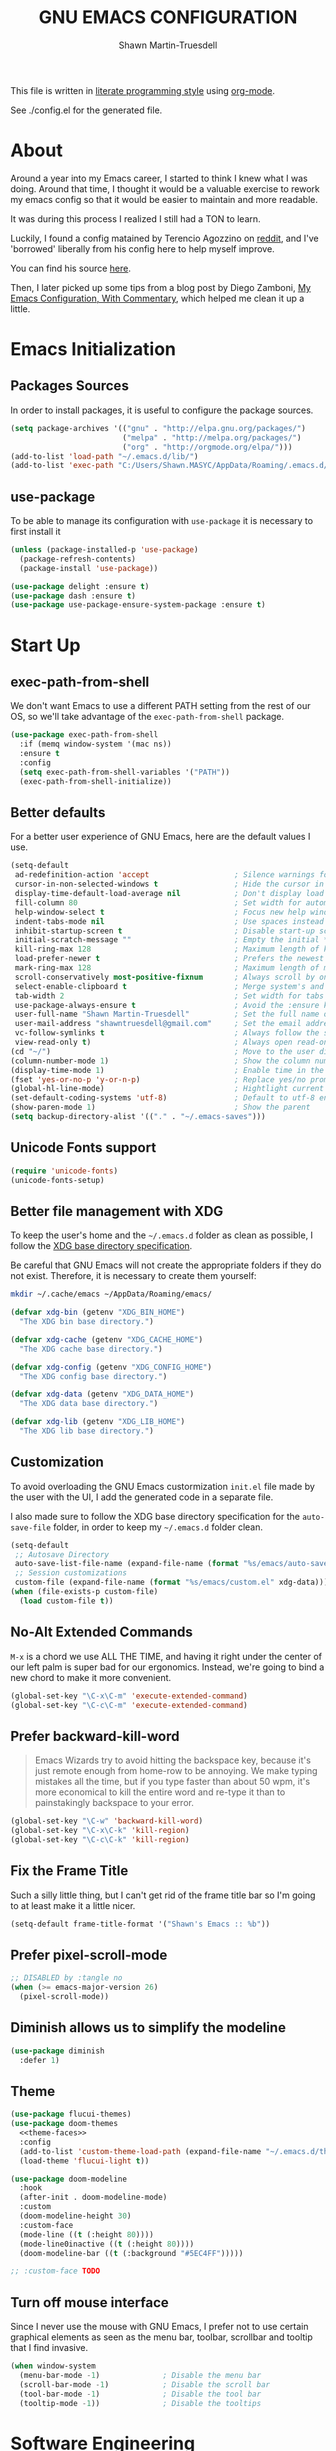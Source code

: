 #+begin_src emacs-lisp :tangle yes :exports none
  ;; DO NOT EDIT THIS FILE DIRECTLY
  ;; This is a file generated from a literate programing source file.
  ;; You should make any changes there and regenerate it from Emacs org-mode using C-c C-v t
#+end_src
#+title: GNU EMACS CONFIGURATION
#+author: Shawn Martin-Truesdell
#+email: shawn@martin-truesdell.com


This file is written in [[http://www.howardism.org/Technical/Emacs/literate-programming-tutorial.html][literate programming style]] using [[https://orgmode.org/][org-mode]].

See ./config.el for the generated file.

* About

Around a year into my Emacs career, I started to think I knew what I was doing. Around that time, I thought it would be a valuable exercise to rework my emacs config so that it would be easier to maintain and more readable.

It was during this process I realized I still had a TON to learn.

Luckily, I found a config matained by Terencio Agozzino on [[http://www.reddit.com/r/emacs][reddit]], and I've 'borrowed' liberally from his config here to help myself improve.

You can find his source [[https://github.com/rememberYou/.emacs.d][here]].

Then, I later picked up some tips from a blog post by Diego Zamboni, [[http://zzamboni.org/post/my-emacs-configuration-with-commentary/][My Emacs Configuration, With Commentary]], which helped me clean it up a little.

* Emacs Initialization

** Packages Sources

In order to install packages, it is useful to configure the package sources.

#+BEGIN_SRC emacs-lisp :tangle yes
  (setq package-archives '(("gnu" . "http://elpa.gnu.org/packages/")
                           ("melpa" . "http://melpa.org/packages/")
                           ("org" . "http://orgmode.org/elpa/")))
  (add-to-list 'load-path "~/.emacs.d/lib/")
  (add-to-list 'exec-path "C:/Users/Shawn.MASYC/AppData/Roaming/.emacs.d/bin/sqlite3")
#+END_SRC

** use-package

To be able to manage its configuration with =use-package= it is necessary to
first install it

#+BEGIN_SRC emacs-lisp :tangle yes
  (unless (package-installed-p 'use-package)
    (package-refresh-contents)
    (package-install 'use-package))

  (use-package delight :ensure t)
  (use-package dash :ensure t)
  (use-package use-package-ensure-system-package :ensure t)
#+END_SRC

* Start Up
** exec-path-from-shell

We don't want Emacs to use a different PATH setting from the rest of our
OS, so we'll take advantage of the =exec-path-from-shell= package.

#+BEGIN_SRC emacs-lisp :tangle yes
  (use-package exec-path-from-shell
    :if (memq window-system '(mac ns))
    :ensure t
    :config
    (setq exec-path-from-shell-variables '("PATH"))
    (exec-path-from-shell-initialize))
#+END_SRC

** Better defaults

For a better user experience of GNU Emacs, here are the default values I use.

#+BEGIN_SRC emacs-lisp :tangle yes
  (setq-default
   ad-redefinition-action 'accept                   ; Silence warnings for redefinition
   cursor-in-non-selected-windows t                 ; Hide the cursor in inactive windows
   display-time-default-load-average nil            ; Don't display load average
   fill-column 80                                   ; Set width for automatic line breaks
   help-window-select t                             ; Focus new help windows when opened
   indent-tabs-mode nil                             ; Use spaces instead of tabs
   inhibit-startup-screen t                         ; Disable start-up screen
   initial-scratch-message ""                       ; Empty the initial *scratch* buffer
   kill-ring-max 128                                ; Maximum length of kill ring
   load-prefer-newer t                              ; Prefers the newest version of a file
   mark-ring-max 128                                ; Maximum length of mark ring
   scroll-conservatively most-positive-fixnum       ; Always scroll by one line
   select-enable-clipboard t                        ; Merge system's and Emacs' clipboard
   tab-width 2                                      ; Set width for tabs
   use-package-always-ensure t                      ; Avoid the :ensure keyword for each package
   user-full-name "Shawn Martin-Truesdell"          ; Set the full name of the current user
   user-mail-address "shawntruesdell@gmail.com"     ; Set the email address of the current user
   vc-follow-symlinks t                             ; Always follow the symlinks
   view-read-only t)                                ; Always open read-only buffers in view-mode
  (cd "~/")                                         ; Move to the user directory
  (column-number-mode 1)                            ; Show the column number
  (display-time-mode 1)                             ; Enable time in the mode-line
  (fset 'yes-or-no-p 'y-or-n-p)                     ; Replace yes/no prompts with y/n
  (global-hl-line-mode)                             ; Hightlight current line
  (set-default-coding-systems 'utf-8)               ; Default to utf-8 encoding
  (show-paren-mode 1)                               ; Show the parent
  (setq backup-directory-alist '(("." . "~/.emacs-saves")))
#+END_SRC

** Unicode Fonts support

#+BEGIN_SRC emacs-lisp :tangle yes
  (require 'unicode-fonts)
  (unicode-fonts-setup)
#+END_SRC

** Better file management with XDG

To keep the user's home and the =~/.emacs.d= folder as clean as possible, I
follow the [[https://specifications.freedesktop.org/basedir-spec/basedir-spec-latest.html][XDG base directory specification]].

Be careful that GNU Emacs will not create the appropriate folders if they do not
exist. Therefore, it is necessary to create them yourself:

#+BEGIN_SRC bash
  mkdir ~/.cache/emacs ~/AppData/Roaming/emacs/
#+END_SRC

#+BEGIN_SRC emacs-lisp :tangle yes
  (defvar xdg-bin (getenv "XDG_BIN_HOME")
    "The XDG bin base directory.")

  (defvar xdg-cache (getenv "XDG_CACHE_HOME")
    "The XDG cache base directory.")

  (defvar xdg-config (getenv "XDG_CONFIG_HOME")
    "The XDG config base directory.")

  (defvar xdg-data (getenv "XDG_DATA_HOME")
    "The XDG data base directory.")

  (defvar xdg-lib (getenv "XDG_LIB_HOME")
    "The XDG lib base directory.")
#+END_SRC

** Customization

To avoid overloading the GNU Emacs custormization =init.el= file made by the
user with the UI, I add the generated code in a separate file.

I also made sure to follow the XDG base directory specification for the
=auto-save-file= folder, in order to keep my =~/.emacs.d= folder clean.

#+BEGIN_SRC emacs-lisp :tangle yes
  (setq-default
   ;; Autosave Directory
   auto-save-list-file-name (expand-file-name (format "%s/emacs/auto-save-list" xdg-data))
   ;; Session customizations
   custom-file (expand-file-name (format "%s/emacs/custom.el" xdg-data)))
  (when (file-exists-p custom-file)
    (load custom-file t))
#+END_SRC

** No-Alt Extended Commands

=M-x= is a chord we use ALL THE TIME, and having it right under the center of our left palm is super bad for our ergonomics. Instead, we're going to bind a new chord to make it more convenient.

#+BEGIN_SRC emacs-lisp :tangle yes
  (global-set-key "\C-x\C-m" 'execute-extended-command)
  (global-set-key "\C-c\C-m" 'execute-extended-command)
#+END_SRC

** Prefer backward-kill-word

#+begin_quote
Emacs Wizards try to avoid hitting the backspace key, because it's just remote enough from home-row to be annoying. We make typing mistakes all the time, but if you type faster than about 50 wpm, it's more economical to kill the entire word and re-type it than to painstakingly backspace to your error.
#+end_quote

#+BEGIN_SRC emacs-lisp :tangle yes
  (global-set-key "\C-w" 'backward-kill-word)
  (global-set-key "\C-x\C-k" 'kill-region)
  (global-set-key "\C-c\C-k" 'kill-region)
#+END_SRC

** Fix the Frame Title

Such a silly little thing, but I can't get rid of the frame title bar so I'm going to at least make it a little nicer.

#+BEGIN_SRC emacs-lisp :tangle yes
  (setq-default frame-title-format '("Shawn's Emacs :: %b"))
#+END_SRC

** Prefer pixel-scroll-mode
#+BEGIN_SRC emacs-lisp :tangle no
  ;; DISABLED by :tangle no
  (when (>= emacs-major-version 26)
    (pixel-scroll-mode))
#+END_SRC

** Diminish allows us to simplify the modeline
#+BEGIN_SRC emacs-lisp :tangle yes
  (use-package diminish
    :defer 1)
#+END_SRC

** Theme

#+BEGIN_SRC emacs-lisp :tangle yes :noweb no-export
  (use-package flucui-themes)
  (use-package doom-themes
    <<theme-faces>>
    :config
    (add-to-list 'custom-theme-load-path (expand-file-name "~/.emacs.d/themes/"))
    (load-theme 'flucui-light t))

  (use-package doom-modeline
    :hook
    (after-init . doom-modeline-mode)
    :custom
    (doom-modeline-height 30)
    :custom-face
    (mode-line ((t (:height 80))))
    (mode-line0inactive ((t (:height 80))))
    (doom-modeline-bar ((t (:background "#5EC4FF")))))
#+END_SRC

#+BEGIN_SRC emacs-lisp :tangle no :noweb-ref theme-faces
  ;; :custom-face TODO
#+END_SRC


** Turn off mouse interface

Since I never use the mouse with GNU Emacs, I prefer not to use certain
graphical elements as seen as the menu bar, toolbar, scrollbar and tooltip that
I find invasive.

#+BEGIN_SRC emacs-lisp :tangle yes
  (when window-system
    (menu-bar-mode -1)              ; Disable the menu bar
    (scroll-bar-mode -1)            ; Disable the scroll bar
    (tool-bar-mode -1)              ; Disable the tool bar
    (tooltip-mode -1))              ; Disable the tooltips
#+END_SRC

* Software Engineering

I'm a Software Engineer by trade, and Emacs offers me everything I want in an IDE without all of the cruft or mouse based actions.

** On the topic of LSP

People keep recommending the Language Server Protocol. This is how IDEs like Visual Studio Code can provide a ton of interesting functionality around code intelligence, such as autocomplete suggestions, refactoring tools, and documentation tooltips.

I... basically never use those things anymore. I'm sure they're super useful when you're still learning but my brain is well enough trained now that I find they get in the way more than they're helpful.

Instead, I'm using TabNine, which learns from my work and helps provide intelligent autocomplete so that I at least get the ergonomic aids that an LSP might otherwise offer.

** TabNine

Tabnine uses machine learning to do smarter autocomplete.

#+BEGIN_SRC emacs-lisp :tangle yes
  (use-package company-tabnine
    :ensure t
    :config
    ;; Trigger completion not-quite-immediately.
    (setq company-idle-delay 0.5)

    ;; Number the candidates (use M-1, M-2 etc to select completions).
    (setq company-show-numbers t)

    ;; Use the tab-and-go frontend.
    ;; Allows TAB to select and complete at the same time.
    (company-tng-configure-default)
    (add-to-list 'company-backends 'company-tabnine)
    (setq company-frontends
          '(company-tng-frontend
            company-pseudo-tooltip-frontend
            company-echo-metadata-frontend)))
#+END_SRC
** Common Tools
*** CSV

In my line of work, I do a surprising amount of CSV data transformation, so the csv-mode gives me a ton of value.

#+BEGIN_SRC emacs-lisp :tangle yes
  (use-package csv-mode)
#+END_SRC

*** Docker

I like to use Docker when I need to install various databases or other services that only work on a particular operating system while keeping my operating system clean.

#+BEGIN_SRC emacs-lisp :tangle yes
  (use-package dockerfile-mode
    :delight "δ "
    :mode "Dockerfile\\'")
#+END_SRC

*** Emacs Lisp

#+BEGIN_SRC emacs-lisp :tangle yes
  (use-package elisp-mode :ensure nil :delight "ξ ")
#+END_SRC

**** Eldoc

Provides minibuffer hints when working with Emacs Lisp.

#+BEGIN_SRC emacs-lisp :tangle yes
  (use-package eldoc
    :delight
    :hook (emacs-lisp-mode . eldoc-mode))
#+END_SRC
*** JSON

#+BEGIN_SRC emacs-lisp :tangle yes
  (use-package json-mode
    :delight "J "
    :mode "\\.json\\'"
    :hook (before-save . my/json-mode-before-save-hook)
    :preface
    (defun my/json-mode-before-save-hook ()
      (when (eq major-mode 'json-mode)
        (json-pretty-print-buffer))))
#+END_SRC

*** Markdown

Before you can use this package, make sure you install =pandoc= on your
operating system.

#+BEGIN_SRC emacs-lisp :tangle yes
  (use-package markdown-mode
;    :ensure-system-package (pandoc . "trizen -S pandoc")
    :delight "μ "
    :mode ("\\.markdown\\'" "\\.md\\'")
    :custom (markdown-command "pandoc"))

  (use-package markdown-preview-mode
    :after markdown-mode
    :custom
    (markdown-preview-javascript
     (list (concat "https://github.com/highlightjs/highlight.js/"
                   "9.15.6/highlight.min.js")
           "<script>
              $(document).on('mdContentChange', function() {
                $('pre code').each(function(i, block)  {
                  hljs.highlightBlock(block);
                });
              });
            </script>"))
    (markdown-preview-stylesheets
     (list (concat "https://cdnjs.cloudflare.com/ajax/libs/github-markdown-css/"
                   "3.0.1/github-markdown.min.css")
           (concat "https://github.com/highlightjs/highlight.js/"
                   "9.15.6/styles/github.min.css")

           "<style>
              .markdown-body {
                box-sizing: border-box;
                min-width: 200px;
                max-width: 980px;
                margin: 0 auto;
                padding: 45px;
              }

              @media (max-width: 767px) { .markdown-body { padding: 15px; } }
            </style>")))
#+END_SRC

*** Line Endings

I work a lot on Windows. It's not my favorite OS, but it's what my employer uses and so I'm somewhat locked in.

However, I hate carraige return line feeds. Especially in my source code repositories.

See [[https://www.emacswiki.org/emacs/EndOfLineTips][this EmacsWIKI page]] for details on forcing unix line endings.

#+BEGIN_SRC emacs-lisp :tangle yes
  (defun no-junk-please-were-unixish ()
  (let ((coding-str (symbol-name buffer-file-coding-system)))
    (when (string-match "-\\(?:dos\\|mac\\)$" coding-str)
      (set-buffer-file-coding-system 'unix))))

  (add-hook 'find-file-hooks 'no-junk-please-were-unixish)
#+END_SRC

** Web Development
*** CSS – LESS – SCSS

#+BEGIN_SRC emacs-lisp :tangle yes
  (use-package css-mode
    :custom (css-indent-offset 2))

  (use-package less-css-mode
    :mode "\\.less\\'")

  (use-package scss-mode
    :mode "\\.scss\\'")
#+END_SRC

*** JavaScript

I like to use [[https://prettier.io/][prettier]] to get my TypeScript code clean. To use it,
don't forget to install it with your package manager.

#+BEGIN_SRC emacs-lisp :tangle yes
  (use-package prettier-js
    :delight
    :hook ((js-mode . prettier-js-mode))
    :custom
    (prettier-js-args '("--print-width" "80"
                        "--single-quote" "true"
                        "--trailing-comma" "es5"
                        "--arrow-parens" "always"
                        )))
#+END_SRC

*** Salesforce

#+BEGIN_SRC emacs-lisp :tangle yes
;; Salesforce Apex bindings
(require 'apex-mode)
(add-to-list 'auto-mode-alist '("\\.cls\\'" . apex-mode))
(add-to-list 'auto-mode-alist '("\\.trigger\\'" . apex-mode))
(add-to-list 'auto-mode-alist '("\\.cmp" . web-mode))
#+END_SRC

** Systems Development
*** Rust

Rust is so great. I've been really enjoying the development experience of working on Rust projects, and having Rust support in Emacs has been really helpful.

#+BEGIN_SRC emacs-lisp :tangle yes
  (use-package rust-mode
    :ensure t
    :defer t
    :mode ("\\.rs\\'")
    :delight "-R-"
    :bind (:map rust-mode-map ("C-c <tab>" . rust-format-buffer)))
  (use-package cargo
    :ensure t
    :defer t
    :after rust-mode
    :bind(
          :map rust-mode-map
          ("C-c c" . cargo-process-check)
          ("C-c b" . cargo-process-build)
          ("C-c r" . cargo-process-run)))
#+END_SRC

* Advanced Configuration
** Alert

Most packages use =alerts= to make notifications with =libnotify=. Don't forget to first install a notification daemon, like =dunst=.

#+BEGIN_QUOTE
Alert is a Growl-workalike for Emacs which uses a common notification interface and multiple, selectable "styles", whose use is fully customizable by the user.

[[https://github.com/jwiegley/alert][John Wiegley]]
#+END_QUOTE

#+BEGIN_SRC emacs-lisp :tangle yes
  (use-package alert
    :defer 1
    :custom (alert-default-style 'libnotify))
#+END_SRC

** Auto-Completion

=company= provides auto-completion at point and to Displays a small pop-in containing the candidates.

#+BEGIN_QUOTE
Company is a text completion framework for Emacs. The name stands for "complete anything". It uses pluggable back-ends and front-ends to retrieve and display completion candidates.

[[http://company-mode.github.io/][Dmitry Gutov]]
#+END_QUOTE

#+BEGIN_SRC emacs-lisp :tangle yes
  (use-package company
    :defer 0.5
    :delight
    :custom
    (company-begin-commands '(self-insert-command))
    (company-idle-delay 0.5)
    (company-minimum-prefix-length 1)
    (company-show-numbers t)
    (company-tooltip-align-annotations 't)
    (global-company-mode t))
#+END_SRC

** Buffers

Buffers can quickly become a mess. For some people, it's not a problem, but I like being able to find my way easily.

=ibuffer= makes it pretty trivial to kepe my buffer list under control.

#+BEGIN_SRC emacs-lisp :tangle yes
  (use-package ibuffer
    :bind ("C-x C-b" . ibuffer))
  (use-package ibuffer-projectile
    :after ibuffer
    :preface
    (defun my/ibuffer-projectile ()
      (ibuffer-projectile-set-filter-groups)
      (unless (eq ibuffer-sorting-mode 'alphabetic)
        (ibuffer-do-sort-by-alphabetic)))
    :hook (ibuffer . my/ibuffer-projectile))
#+END_SRC

** Calculator

In the continuing theme of "I hate having to use another tool (my mouse) for that", =calc= lets me do some pretty sophisticated calculator operations in a buffer window.

#+BEGIN_SRC emacs-lisp :tangle yes
  (use-package calc
    :defer t
    :custom
    (math-additional-units
     '((GiB "1024 * MiB" "Giga Byte")
       (MiB "1024 * KiB" "Mega Byte")
       (KiB "1024 * B" "Kilo Byte")
       (B nil "Byte")
       (Gib "1024 * Mib" "Giga Bit")
       (Mib "1024 * Kib" "Mega Bit")
       (Kib "1024 * b" "Kilo Bit")
       (b "B / 8" "Bit")))
    (math-units-table nil))
#+END_SRC

** Calendar

Remembering all the dates is not obvious, especially since some varies every year.

#+BEGIN_SRC emacs-lisp :tangle yes
  (use-package calendar
    :ensure nil
    :custom (calendar-mark-holidays-flag t))

  (use-package holidays
    :ensure nil
    :custom
    (holiday-bahai-holidays nil)
    (holiday-christian-holidays
     '((holiday-easter-etc -47 "Mardi Gras")
       (holiday-easter-etc 0 "Easter")
       (holiday-fixed 11 1 "All Saints' Day")
       (holiday-fixed 12 24 "Christmas Eve")
       (holiday-fixed 12 25 "Christmas Day")))
    (holiday-general-holidays
     '((holiday-fixed 1 1 "New Year's Day")
       (holiday-fixed 2 14 "Valentine's Day")
       (holiday-fixed 3 8 "International Women's Day")
       (holiday-fixed 3 14 "Saint Patrick's Day")
       (holiday-fixed 4 4 "Independence Day")
       (holiday-fixed 10 31 "Halloween")
       (holiday-float 11 4 -1 "Thanksgiving")
       (holiday-fixed 12 31 "New Year's Eve")))
    (holiday-hebrew-holidays nil)
    (holiday-islamic-holidays nil)
    (holiday-local-holidays
     '((holiday-fixed 5 1 "Labor Day")
       (holiday-float 5 0 2 "Mother's Day")
       (holiday-float 6 0 3 "Father's Day")))
    (holiday-other-holidays
     '((holiday-fixed 4 18 "Wedding Anniversary")
       (holiday-fixed 7 9 "Sebastian's Birthday")
       (holiday-fixed 7 16 "Shawn's Birthday")
       (holiday-fixed 8 19 "Alexandra's Birthday")
       (holiday-fixed 10 9 "Susie's Birthday")
       (holiday-fixed 10 22 "Jason's Birthday")))
    (holiday-oriental-holidays nil))
#+END_SRC

** Dashboard

Always good to have a dashboard.

#+BEGIN_SRC emacs-lisp :tangle yes
  (use-package dashboard
    :ensure t
    :init
    (add-hook 'after-init-hook 'dashboard-refresh-buffer)
    (setq dashboard-startup-banner 'logo)
    (setq dashboard-set-heading-icons t)
    (setq dashboard-items '((recents . 5)
                            (bookmarks . 5)
                            (projects . 3)
                            (agenda . 5)
                            ))
    :config
    (dashboard-setup-startup-hook))
#+END_SRC

** Deadgrep

An improved interface for searching in files, ala grep.

#+BEGIN_SRC emacs-lisp :tangle yes
  (use-package deadgrep
    :bind ("<f5>" . deadgrep))
#+END_SRC

** Dired

For those who didn't know, GNU Emacs is also a file explorer.

#+BEGIN_SRC emacs-lisp :tangle yes
  (use-package dired
    :ensure nil
    :delight "Dired "
    :custom
    (dired-auto-revert-buffer t)
    (dired-dwim-target t)
    (dired-hide-details-hide-symlink-targets nil)
    (dired-listing-switches "-alh")
    (dired-ls-F-marks-symlinks nil)
    (dired-recursive-copies 'always)
    :init
    (add-hook 'dired-mode-hook
              (lambda ()
                (dired-hide-details-mode))))
#+END_SRC

** Ending Up

I'm using an =.org= file to maintain my GNU Emacs configuration. However, at his
launch, it will load the =config.el= source file for a faster loading.

The code below, executes =org-babel-tangle= asynchronously when
=config.org= is saved.

#+BEGIN_SRC emacs-lisp :tangle yes
  (use-package async)

  (defvar *config-file* (expand-file-name "config.org" user-emacs-directory)
    "The configuration file.")

  (defvar *config-last-change* (nth 5 (file-attributes *config-file*))
    "Last modification time of the configuration file.")

  (defvar *show-async-tangle-results* nil
    "Keeps *emacs* async buffers around for later inspection.")

  (defun my/config-updated ()
    "Checks if the configuration file has been updated since the last time."
    (time-less-p *config-last-change*
                 (nth 5 (file-attributes *config-file*))))

  (defun my/config-tangle ()
    "Tangles the org file asynchronously."
    (when (my/config-updated)
      (setq *config-last-change*
            (nth 5 (file-attributes *config-file*)))
      (my/async-babel-tangle *config-file*)))

  (defun my/async-babel-tangle (org-file)
    "Tangles the org file asynchronously."
    (let ((init-tangle-start-time (current-time))
          (file (buffer-file-name))
          (async-quiet-switch "-q"))
      (async-start
       `(lambda ()
          (require 'org)
          (org-babel-tangle-file ,org-file))
       (unless *show-async-tangle-results*
         `(lambda (result)
            (if result
                (message "SUCCESS: %s successfully tangled (%.2fs)."
                         ,org-file
                         (float-time (time-subtract (current-time)
                                                    ',init-tangle-start-time)))
              (message "ERROR: %s as tangle failed." ,org-file)))))))
#+END_SRC

** ERC

ERC is a built-in module for connecting to IRC servers, and I use it with Bitlebee to connect to Discord.

#+BEGIN_SRC emacs-lisp :tangle yes
  (use-package erc
    :custom
    (erc-fill-function 'erc-fill-static)
    (erc-fill-static-center 22)
    (erc-hide-list '("JOIN" "PART" "QUIT"))
    (erc-lurker-hide-list '("JOIN" "PART" "QUIT"))
    (erc-lurker-threshold-time 43200)
    (erc-server-reconnect-attempts 5)
    (erc-server-reconnect-timeout 3)
    (erc-track-exclude-types '("JOIN" "MODE" "NICK" "PART" "QUIT"
                               "324" "329" "332" "333" "353" "477"))
    :config
    (add-to-list 'erc-modules 'notifications)
    (erc-services-mode 1)
    (erc-update-modules))

  (use-package erc-image
    :after erc
    :init
    (add-to-list 'erc-modules 'image)
    (erc-update-modules))
#+END_SRC
** General
*** aggressive-indent

Auto-indent code as you write.

#+BEGIN_QUOTE
=electric-indent-mode= is enough to keep your code nicely aligned when all you do is type. However, once you start shifting blocks around, transposing lines, or slurping and barfing sexps, indentation is bound to go wrong.

=aggressive-indent-mode= is a minor mode that keeps your code *always* indented.
It reindents after every change, making it more reliable than
electric-indent-mode.

[[https://github.com/Malabarba/aggressive-indent-mode][Artur Malabarba]]
#+END_QUOTE

#+BEGIN_SRC emacs-lisp :tangle yes
  ;; (js-mode . aggressive-indent-mode)
  (use-package aggressive-indent
    :hook ((css-mode . aggressive-indent-mode)
           (emacs-lisp-mode . aggressive-indent-mode)
           (lisp-mode . aggressive-indent-mode))
    :custom (aggressive-indent-comments-too))
#+END_SRC

*** =move-text=

Moves the current line (or if marked, the current region's, whole lines).

#+BEGIN_SRC emacs-lisp :tangle yes
  (use-package move-text
    :bind (("M-p" . move-text-up)
           ("M-n" . move-text-down))
    :config (move-text-default-bindings))
#+END_SRC
*** =rainbow-mode=

Colorize colors as text with their value.

#+BEGIN_SRC emacs-lisp :tangle yes
  (use-package rainbow-mode
    :delight
    :hook (prog-mode))
#+END_SRC

**** Replace the current file with the saved one

Avoids call the function or reload Emacs.

#+BEGIN_SRC emacs-lisp :tangle yes
  (use-package autorevert
    :ensure nil
    :delight auto-revert-mode
    :bind ("C-x R" . revert-buffer)
    :custom (auto-revert-verbose nil)
    :config (global-auto-revert-mode 1))
#+END_SRC
*** =undo-tree=

GNU Emacs's undo system allows you to recover any past state of a buffer. To do
this, Emacs treats "undo itself as another editing that can be undone".

#+BEGIN_SRC emacs-lisp :tangle yes
  (use-package undo-tree
    :delight
    :bind ("C--" . undo-tree-redo)
    :init (global-undo-tree-mode)
    :custom
    (undo-tree-visualizer-timestamps t)
    (undo-tree-visualizer-diff t))
#+END_SRC

*** =web-mode=

An autonomous emacs major-mode for editing web templates.

#+BEGIN_SRC emacs-lisp :tangle yes
  (use-package web-mode
    :delight "☸ "
    :hook ((css-mode web-mode) . rainbow-mode)
    :mode (("\\.blade\\.php\\'" . web-mode)
           ("\\.html?\\'" . web-mode)
           ("\\.jsx\\'" . web-mode)
           ("\\.php$" . my/php-setup)
           ("\\.tsx\\'" . web-mode)
           ("\\.ts\\'" . web-mode))
    :preface
    (defun enable-minor-mode (my-pair)
      "Enable minor mode if filename match the regexp."
      (if (buffer-file-name)
          (if (string-match (car my-pair) buffer-file-name)
              (funcall (cdr my-pair)))))
    :init
    ;; (add-hook 'web-mode-hook
    ;;           (lambda ()
    ;;             (when (string-equal "tsx" (file-name-extension buffer-file-name))
    ;;               (setup-tide-mode))))
    ;; (add-hook 'web-mode-hook
    ;;           (lambda ()
    ;;             (when (string-equal "ts" (file-name-extension buffer-file-name))
    ;;               (setup-tide-mode))))
    :custom
    (web-mode-attr-indent-offset 2)
    (web-mode-block-padding 2)
    (web-mode-css-indent-offset 2)
    (web-mode-code-indent-offset 2)
    (web-mode-comment-style 2)
    (web-mode-enable-current-element-highlight t)
    (web-mode-markup-indent-offset 2))

  (add-hook 'web-mode-hook #'(lambda ()
                               (enable-minor-mode
                                '("\\.js?\\'" . prettier-js-mode))))

  (add-hook 'web-mode-hook #'(lambda ()
                               (enable-minor-mode
                                '("\\.jsx?\\'" . prettier-js-mode))))

  (add-hook 'web-mode-hook #'(lambda ()
                               (enable-minor-mode
                                '("\\.ts?\\'" . prettier-js-mode))))

  (add-hook 'web-mode-hook #'(lambda ()
                               (enable-minor-mode
                                '("\\.tsx?\\'" . prettier-js-mode))))
#+END_SRC

*** =which-key=

It's difficult to remember all the keyboard shortcuts. The =which-key= package helps to solve this.

#+BEGIN_SRC emacs-lisp :tangle yes
  (use-package which-key
    :defer 0.2
    :delight
    :config (which-key-mode))
#+END_SRC
** Icons

To integrate icons with =doom-modeline=, =switch-to-buffer=, =counsel-find-file=
and many other functions; [[https://github.com/domtronn/all-the-icons.el/][all-the-icons]] is just the best package that you can
find.

*NOTE:* if it's the first time that you install the package, you must run
=M-x all-the-icons-install-fonts=.

#+BEGIN_SRC emacs-lisp :tangle yes
  (use-package all-the-icons
    :defer 0.5
    :custom (all-the-icons-ivy-buffer-commands '(ivy-switch-buffer-other-window)))

  (use-package all-the-icons-dired
    :ensure t
    :diminish all-the-icons-dired-mode
    :defer 0.5
    :init
    (add-hook 'dired-mode-hook 'all-the-icons-dired-mode))
#+END_SRC

** Ivy

#+BEGIN_QUOTE
Ivy is a generic completion mechanism for Emacs. While it operates similarly to
other completion schemes such as icomplete-mode, Ivy aims to be more efficient,
smaller, simpler, and smoother to use yet highly customizable.

[[https://github.com/abo-abo/ivy][Oleh Krehel]]
#+END_QUOTE

#+BEGIN_SRC emacs-lisp :tangle yes
  (use-package counsel
    :after ivy
    :delight
    :bind (("C-x C-d" . counsel-dired-jump)
           ("C-x C-h" . counsel-minibuffer-history)
           ("C-x C-l" . counsel-find-library)
           ("C-x C-r" . counsel-recentf)
           ("C-x C-u" . counsel-unicode-char)
           ("C-x C-v" . counsel-set-variable))
    :config (counsel-mode)
    :custom (counsel-rg-base-command "rg -S -M 150 --no-heading --line-number --color never %s"))

  (use-package ivy
    :defer 0.1
    :delight
    :bind (("C-x b" . ivy-switch-buffer)
           ("C-x B" . ivy-switch-buffer-other-window)
           ("M-H"   . ivy-resume)
           :map ivy-minibuffer-map
                ("<tab>" . ivy-alt-done)
                ("C-i" . ivy-partial-or-done)

           :map ivy-switch-buffer-map
                ("C-k" . ivy-switch-buffer-kill))
    :custom
    (ivy-case-fold-search-default t)
    (ivy-count-format "(%d/%d) ")
    (ivy-re-builders-alist '((t . ivy--regex-plus)))
    (ivy-use-virtual-buffers t)
    :config (ivy-mode))

  (use-package ivy-pass
    :after ivy
    :commands ivy-pass)

  (use-package ivy-rich
    :after ivy
    :custom
    (ivy-virtual-abbreviate 'full
                            ivy-rich-switch-buffer-align-virtual-buffer t
                            ivy-rich-path-style 'abbrev)
    :config (ivy-rich-mode 1))

  (use-package all-the-icons-ivy
    :after (all-the-icons ivy)
    :custom (all-the-icons-ivy-buffer-commands '(ivy-switch-buffer-other-window))
    :config
    (add-to-list 'all-the-icons-ivy-file-commands 'counsel-dired-jump)
    (add-to-list 'all-the-icons-ivy-file-commands 'counsel-find-library)
    (all-the-icons-ivy-setup))

  (use-package swiper
    :after ivy
    :bind (("C-s" . swiper)
           ("C-r" . swiper)
           :map swiper-map
                ("M-%" . swiper-query-replace)))
#+END_SRC

** Navigation

This function is a mix of =C-a= and =M-m=.

From: http://emacsredux.com/blog/2013/05/22/smarter-navigation-to-the-beginning-of-a-line/

#+BEGIN_SRC emacs-lisp :tangle yes
  (defun my/smarter-move-beginning-of-line (arg)
    "Moves point back to indentation of beginning of line.

  Move point to the first non-whitespace character on this line.
  If point is already there, move to the beginning of the line.
  Effectively toggle between the first non-whitespace character and
  the beginning of the line.

  If ARG is not nil or 1, move forward ARG - 1 lines first.  If
  point reaches the beginning or end of the buffer, stop there."
    (interactive "^p")
    (setq arg (or arg 1))

    ;; Move lines first
    (when (/= arg 1)
      (let ((line-move-visual nil))
        (forward-line (1- arg))))

    (let ((orig-point (point)))
      (back-to-indentation)
      (when (= orig-point (point))
        (move-beginning-of-line 1))))

(global-set-key [remap org-beginning-of-line] #'my/smarter-move-beginning-of-line)
(global-set-key [remap move-beginning-of-line] #'my/smarter-move-beginning-of-line)
#+END_SRC

** Parenthesis

*** =rainbow-delimiters=

#+BEGIN_QUOTE
rainbow-delimiters is a "rainbow parentheses"-like mode which highlights
delimiters such as parentheses, brackets or braces according to their
depth. Each successive level is highlighted in a different color. This makes it
easy to spot matching delimiters, orient yourself in the code, and tell which
statements are at a given depth.

[[https://github.com/Fanael/rainbow-delimiters][Fanael Linithien]]
#+END_QUOTE

#+BEGIN_SRC emacs-lisp :tangle yes
  (use-package rainbow-delimiters
    :hook (prog-mode . rainbow-delimiters-mode))
#+END_SRC

*** =smartparens=

In my opinion, it is the most powerful package to deal with the
parenthesis. Anyway, if you don't like it, you can try taking a look at
=paredit= or =autopair=.

#+BEGIN_SRC emacs-lisp :tangle yes
  (use-package smartparens
    :defer 1
    :delight
    :custom (sp-escape-quotes-after-insert nil)
    :config (smartparens-global-mode 1))
#+END_SRC

** Olivetti

This minor mode supports a nicer UX for longform writing. I'm going to give it a shot over perfect-margins-mode because it perports to be more friendly to the kind of work I'm often doing in Org and with Org-roam.

#+BEGIN_SRC emacs-lisp :tangle yes
  (use-package olivetti
    :custom
    (olivetti-body-width 85)
    :hook
    ((org-mode text-mode prog-mode) . olivetti-mode)
    )
#+END_SRC
** Projectile

#+BEGIN_QUOTE
Projectile is a project interaction library for Emacs. Its goal is to provide a nice set of features operating on a project level without introducing external dependencies (when feasible). For instance - finding project files has a portable implementation written in pure Emacs Lisp without the use of GNU find (but for performance sake an indexing mechanism backed by [[file:../org-roam/20200824145417-external_commands.org][external commands]] exists as well).

[[https://github.com/bbatsov/projectile][Bozhidar Batsov]]
#+END_QUOTE

#+BEGIN_SRC emacs-lisp :tangle yes
  (use-package projectile
    :defer 1
    :custom
    (projectile-cache-file (expand-file-name (format "%s/emacs/projectile.cache" xdg-cache)))
    (projectile-completion-system 'ivy)
    (projectile-enable-caching t)
    (projectile-keymap-prefix (kbd "C-c C-p"))
    (projectile-known-projects-file (expand-file-name (format "%s/emacs/projectile-bookmarks.eld" xdg-cache)))
    (projectile-mode-line '(:eval (projectile-project-name)))
    (projectile-find-dir-include-top-level t)
    :config
    (progn
      (projectile-global-mode)
      (add-to-list 'projectile-globally-ignored-directories "node_modules")
      (add-to-list 'projectile-globally-ignored-directories ".git")))

    (use-package counsel-projectile
    :after (counsel projectile)
    :config (counsel-projectile-mode 1))
#+END_SRC

** Recent Files

Provides fast access to the recent files.

#+BEGIN_SRC emacs-lisp :tangle yes
  (use-package recentf
    :bind ("C-c r" . recentf-open-files)
    :init (recentf-mode)
    :custom
    (recentf-exclude (list "COMMIT_EDITMSG"
                           "~$"
                           "/scp:"
                           "/ssh:"
                           "/sudo:"
                           "/tmp/"))
    (recentf-max-menu-items 15)
    (recentf-max-saved-items 200)
    (recentf-save-file (expand-file-name (format "%s/emacs/recentf" xdg-cache)))
    :config (run-at-time nil (* 5 60) 'recentf-save-list))
#+END_SRC
** Version Control

It is quite common to work on Git repositories, so it is important to have a
configuration that we like.

#+BEGIN_QUOTE
[[https://github.com/magit/magit][Magit]] is an interface to the version control system Git, implemented as an Emacs
package. Magit aspires to be a complete Git porcelain. While we cannot (yet)
claim that Magit wraps and improves upon each and every Git command, it is
complete enough to allow even experienced Git users to perform almost all of
their daily version control tasks directly from within Emacs. While many fine
Git clients exist, only Magit and Git itself deserve to be called porcelains.

[[https://github.com/tarsius][Jonas Bernoulli]]
#+END_QUOTE

#+BEGIN_SRC emacs-lisp :tangle yes
  (use-package git-commit
    :after magit
    :hook (git-commit-mode . my/git-commit-auto-fill-everywhere)
    :custom (git-commit-summary-max-length 50)
    :preface
    (defun my/git-commit-auto-fill-everywhere ()
      "Ensures that the commit body does not exceed 80 characters."
      (setq fill-column 80)
      (setq-local comment-auto-fill-only-comments nil)))

  (use-package magit
    :bind (("C-x G" . magit-status))
    :defer 0.3)
#+END_SRC

In addition to that, I like to see the lines that are being modified in the file
while it is being edited.

#+BEGIN_SRC emacs-lisp :tangle yes
  (use-package git-gutter
    :defer 0.3
    :delight
    :init (global-git-gutter-mode +1))
#+END_SRC

Another package that I like to use with Git to easily see the changes
made by previous commits.

#+BEGIN_SRC emacs-lisp :tangle yes
  (use-package git-timemachine :defer 1 :delight)
#+END_SRC

** Whitespaces

It is often annoying to see unnecessary blank spaces at the end of a line or file. Let's get ride of them:

#+BEGIN_SRC emacs-lisp :tangle yes
  (use-package simple
    :ensure nil
    :hook (before-save . delete-trailing-whitespace))
#+END_SRC

*** =hungry-delete=

#+BEGIN_QUOTE
Deleting a whitespace character will delete all whitespace until the next
non-whitespace character.

[[https://github.com/nflath/hungry-delete][Nathaniel Flath]]
#+END_QUOTE

#+BEGIN_SRC emacs-lisp :tangle yes
  (use-package hungry-delete
    :defer 0.7
    :delight
    :config (global-hungry-delete-mode))
#+END_SRC

** Windows (not the OS)
Most of the time, when I open a new window with =C-x 2= or =C-x 3= it is to
switch directly to it and perform an action. By default, GNU Emacs does not give focus to the new window created. I have no idea why this is not the default behavior. But let's refine these keys:

#+BEGIN_SRC emacs-lisp :tangle yes
  (use-package window
    :ensure nil
    :bind (("C-x 3" . hsplit-last-buffer)
           ("C-x 2" . vsplit-last-buffer))
    :preface
    (defun hsplit-last-buffer ()
      "Gives the focus to the last created horizontal window."
      (interactive)
      (split-window-horizontally)
      (other-window 1))

    (defun vsplit-last-buffer ()
      "Gives the focus to the last created vertical window."
      (interactive)
      (split-window-vertically)
      (other-window 1)))
#+END_SRC

*** =switch-window=

Displays an overlay in each window showing a unique key, then asks the user
where to move in the window.

Most people use =ace-window=, but I prefer =switch-window= because I find this
package more ergonomic by using the fact of displaying the buffer number by
hiding its contents.

#+BEGIN_SRC emacs-lisp :tangle yes
  (use-package switch-window
    :bind (("C-x o" . switch-window)
           ("C-x w" . switch-window-then-swap-buffer)))
#+END_SRC

*** =windmove=

Allows you to move from one window to another with something more natural than
cycling through =C-x o= (=other-window=).

#+BEGIN_SRC emacs-lisp :tangle yes
  (use-package windmove
    :bind (("C-c h" . windmove-left)
           ("C-c j" . windmove-down)
           ("C-c k" . windmove-up)
           ("C-c l" . windmove-right)))
#+END_SRC

** XML

#+begin_src emacs-lisp :tangle yes
  (use-package hideshow)
  (use-package sgml-mode)
  (add-to-list 'hs-special-modes-alist
               '(nxml-mode
                 "<!--\\|<[^/>]*[^/]>"
                 "-->\\|</[^/>]*[^/]>"

                 "<!--"
                 sgml-skip-tag-forward
                 nil))
#+end_src
* Org Mode

Org-Mode is the killer feature, and after basic text editing ergonomics it is THE main reason to use Emacs. We love it for its organizational tools, it's presentational tools, and for the awesome power of literate programming.

#+BEGIN_SRC emacs-lisp :tangle yes :noweb no-export
  (use-package org
    :ensure org-plus-contrib
    :delight "Θ "
    :preface
    <<org-mode-fn-definitions>>
    :bind
    (:map org-mode-map
          <<org-mode-keybindings>>)
    :custom-face
    <<org-mode-faces>>
    :hook
    <<org-mode-hooks>>
    :custom
    <<org-mode-custom-variables>>
    :config
    <<org-mode-config>>)

  ;; Maintains a clean TOC in the first section with the :TOC: tag.
  (use-package toc-org
    :after org
    :hook (org-mode . toc-org-enable))
  ;; Cleans up "online mode" when connecting using TRAMP
  (use-package org-indent :after org :ensure nil :delight)
#+END_SRC

** Utility Function Definitions

*** Compare Logged and Estimated times

#+BEGIN_SRC emacs-lisp :tangle no :noweb-ref org-mode-fn-definitions
  (defun my/org-compare-times (clocked estimated)
    "Gets the ratio between the timed time and the estimated time."
    (if (and (> (length clocked) 0) estimated)
        (format "%.2f"
                (/ (* 1.0 (org-hh:mm-string-to-minutes clocked))
                   (org-hh:mm-string-to-minutes estimated)))
      ""))
#+END_SRC

*** Automagically archive finished tasks

#+BEGIN_SRC emacs-lisp :tangle no :noweb-ref org-mode-fn-definitions
  (defun my/org-archive-done-tasks ()
    "Archives finished or cancelled tasks."
    (interactive)
    (org-map-entries
     (lambda ()
       (org-archive-subtree)
       (setq org-map-continue-from (outline-previous-heading)))
     "TODO=\"DONE\"|TODO=\"CANCELLED\"" (if (org-before-first-heading-p) 'file 'tree)))
#+END_SRC

** Hooks

*** Auto-Tangle when saving the config file
#+BEGIN_SRC emacs-lisp :tangle no :noweb-ref org-mode-hooks
  (after-save . my/config-tangle)
#+END_SRC

*** Auto-Indent when loading an Org file

#+BEGIN_SRC emacs-lisp :tangle no :noweb-ref org-mode-hooks
  (org-mode . org-indent-mode)
#+END_SRC

** Boilerplate Customizations

*** Set file paths

#+BEGIN_SRC emacs-lisp :tangle no :noweb-ref org-mode-custom-variables
  (org-archive-location "~/.personal/archives/%s::")
  (org-ditaa-jar-path "~/.local/lib/ditaa0_9.jar")
#+END_SRC
*** Load Org modules to add new features

#+BEGIN_SRC emacs-lisp :tangle no :noweb-ref org-mode-custom-variables
  (org-modules '(org-crypt
                 org-habit
                 org-info
                 org-mouse
                 org-protocol))
#+END_SRC

*** Tags and Todo Settings

#+BEGIN_SRC emacs-lisp :tangle no :noweb-ref org-mode-custom-variables
  (org-tag-alist '(("@work" . ?w)
                   ("@errands" . ?e)
                   ("@home" . ?h)
                   ("@kiddo" . ?k)
                   ("@phone" . ?p)
                   ("@reading" . ?r)
                   ("@admin" . ?a)
                   ("fuzzy" . ?0)))
  (org-tags-exclude-from-inheritance '("crypt" "project"))
  (org-todo-keywords '((sequence "TODO(t)"
                                 "STARTED(s)"
                                 "WAITING(w@/!)"
                                 "SOMEDAY(.)" "|" "DONE(x!)" "CANCELLED(c@)")))
#+END_SRC

*** Set up Org Refile to make it a little more robust

#+BEGIN_SRC emacs-lisp :tangle no :noweb-ref org-mode-custom-variables
  (org-refile-allow-creating-parent-nodes 'confirm)
  (org-refile-use-cache nil)
  (org-refile-use-outline-path t)
  (org-refile-targets '((org-agenda-files . (:maxlevel . 6))))
#+END_SRC

*** Automatically log done times

#+BEGIN_SRC emacs-lisp :tangle no :noweb-ref org-mode-custom-variables
  (org-log-done 'time)
  (org-log-into-drawer "LOGBOOK")
#+END_SRC

*** Open src blocks in the same window

#+BEGIN_SRC emacs-lisp :tangle no :noweb-ref org-mode-custom-variables
  (org-src-window-setup 'current-window)
#+END_SRC

*** Hide Emphasis (bold, fixed-width, etc) Markers

#+BEGIN_SRC emacs-lisp :tangle no :noweb-ref org-mode-custom-variables
  (org-hide-emphasis-markers t)
#+END_SRC

*** Other settings

#+BEGIN_SRC emacs-lisp :tangle no :noweb-ref org-mode-custom-variables
  (org-blank-before-new-entry '((heading . t)))
  (org-cycle-include-plain-lists 'integrate)
  (org-expiry-inactive-timestamps t)
  ;;Removed |beamer icalendar man org texinfo| as unused
  (org-export-backends '(ascii html latex md))
  (org-startup-folded nil)
  (org-startup-indented t)
  (org-startup-with-inline-images t)
  (org-use-effective-time t)
  (org-yank-adjusted-subtrees t)
#+END_SRC

** Beautification
*** Enable mixed pitch to allow src blocks in fixed-pitch

This elisp function lets us set the face without clearing out other customizations (colors, underscores, etc).

#+begin_src emacs-lisp :tangle yes
  (defun my-adjoin-to-list-or-symbol (element list-or-symbol)
    (let ((list (if (not (listp list-or-symbol))
                    (list list-or-symbol)
                  list-or-symbol)))
      (require 'cl-lib)
      (cl-adjoin element list)))
#+end_src

#+begin_src emacs-lisp :tangle no :noweb-ref org-mode-config
  (mapc
   (lambda (face)
     (set-face-attribute
      face nil
      :inherit
      (my-adjoin-to-list-or-symbol
       'fixed-pitch
       (face-attribute face :inherit))))
   (list
    'org-block-begin-line
    'org-block
    'org-block-end-line
    'org-verbatim
    'org-drawer
    'org-special-keyword
    'org-table
    'org-date
    'org-meta-line
    'org-link))

#+END_SRC

*** Hide keywords

I'm not super attached to seeing =#+TITLE:= in the page header, so I take'em out.

#+begin_src emacs-lisp :tangle no :noweb-ref org-mode-custom-variables
  (org-hidden-keywords '(title author email))
#+end_src

*** Emphasis, lists and bullets

These settings make org-mode much more readable by using different fonts for headings, hiding some of the markup, etc. This was taken originally from Howard Abrams' [[http://www.howardism.org/Technical/Emacs/orgmode-wordprocessor.html][Org as a Word Processor]], and subsequently tweaked and broken up in the different parts of the =use-package= declaration by me.

First, we set =org-hid-emphasis-markers= so that the markup indicators are not shown.

#+begin_src emacs-lisp :tangle no :noweb-ref org-mode-custom-variables
  (org-hide-emphasis-markers t)
#+end_src

We add an entry to the org-mode font-lock table so that list markers are shown with a middle dot instead of the original character.

#+begin_src emacs-lisp :tangle no :noweb-ref org-mode-config
  (font-lock-add-keywords
   'org-mode
   '(("^ *\\([-]\\) "
      (0 (prog1 () (compose-region (match-beginning 1) (match-end 1) "•"))))))
#+end_src

We use the =org-bullets= package to display the titles with nice unicode bullets instead of the text ones.

#+begin_src emacs-lisp :tangle yes
  (use-package org-superstar
    :after org
    :hook
    (org-mode . org-superstar-mode)
    :custom
    (org-superstar-headline-bullets-list '("▪"
                                           "▫"
                                           "•"
                                           "◦"
                                           )))
#+end_src

Prettify checkbox lists and other symbols - courtesy of https://blog.jft.rocks/emacs/unicode-for-orgmode-checkboxes.html. First, we add special characters for checkboxes:

#+begin_src emacs-lisp :tangle no :noweb-ref org-mode-hooks
  (org-mode . (lambda ()
                "Beautify Org Checkbox Symbol"
                (push '("[ ]" . "☐" ) prettify-symbols-alist)
                (push '("[X]" . "☑" ) prettify-symbols-alist)
                (push '("[-]" . "⊡" ) prettify-symbols-alist)
                (prettify-symbols-mode)))
#+end_src

Show symbols when the cursor is over of right after them.

#+begin_src emacs-lisp :tangle no :noweb-ref org-mode-custom-variables
  (prettify-symbols-unprettify-at-point 'right-edge)
#+end_src

Second, we define a special face for checked items.

#+begin_src emacs-lisp :tangle no :noweb-ref org-mode-config
  (defface org-checkbox-done-text
    '((t (:foreground "#71696A" :strike-through t)))
    "Face for the text part of a checked org-mode checkbox.")

  (font-lock-add-keywords
   'org-mode
   `(("^[ \t]*\\(?:[-+*]\\|[0-9]+[).]\\)[ \t]+\\(\\(?:\\[@\\(?:start:\\)?[0-9]+\\][ \t]*\\)?\\[\\(?:X\\|\\([0-9]+\\)/\\2\\)\\][^\n]*\n\\)"
      1 'org-checkbox-done-text prepend))
   'append)
#+end_src

*** Headings

We choose a nice font for the document title and the section headings. The first one found in the system from the list below is used, and the same font is used for the different levels, in varying sizes.

#+begin_src emacs-lisp :tangle no :noweb-ref org-mode-config
  (let* ((variable-tuple
          (cond ((x-list-fonts   "Futura Round")    '(:font   "Futura Round"))
                ((x-list-fonts   "ETBembo")         '(:font   "ETBembo"))
                ((x-list-fonts   "Source Sans Pro") '(:font   "Source Sans Pro"))
                ((x-list-fonts   "Lucida Grande")   '(:font   "Lucida Grande"))
                ((x-list-fonts   "Verdana")         '(:font   "Verdana"))
                ((x-family-fonts "Sans Serif")      '(:family "Sans Serif"))
                (nil (warn "Cannot find a Sans Serif Font."))))
         (base-font-color (face-foreground 'default nil 'default))
         (headline `(:inherit default :weight bold
                              :foreground ,base-font-color)))

    (custom-theme-set-faces
     'user
     `(org-level-8        ((t (,@headline ,@variable-tuple))))
     `(org-level-7        ((t (,@headline ,@variable-tuple))))
     `(org-level-6        ((t (,@headline ,@variable-tuple))))
     `(org-level-5        ((t (,@headline ,@variable-tuple))))
     `(org-level-4        ((t (,@headline ,@variable-tuple :height 1.1))))
     `(org-level-3        ((t (,@headline ,@variable-tuple :height 1.25))))
     `(org-level-2        ((t (,@headline ,@variable-tuple :height 1.5))))
     `(org-level-1        ((t (,@headline ,@variable-tuple :height 1.75))))
     `(org-headline-done  ((t (,@headline ,@variable-tuple :strike-through t))))
     `(org-document-title ((t (,@headline ,@variable-tuple :height 2.0 :underline nil))))))
#+end_src

*** Fonts and wrapping

I use proportional fonts in org-mode for the text, while keeping fixed-width fonts for blocks, so that source code, tables, etc. are shown correctly. These settings include:

- Setting up the =variable-pitch= face to the proportional font I like to use. My current favorite is [[https://edwardtufte.github.io/et-book/][ET Book]], in the past I have used [[https://en.wikipedia.org/wiki/Source_Sans_Pro][Source Sans Pro]] and [[https://en.wikipedia.org/wiki/Avenir_(typeface)][Avenir Next]].

  #+begin_src emacs-lisp :tangle no :noweb-ref org-mode-faces
    (variable-pitch ((t (:family "ETBembo" :height 100 :weight thin))))
  #+end_src

- Setting up the =fixed-pitch= face to be the same as my usual =default= face. My current one is [[https://github.com/tonsky/FiraCode][Fira Code]]
  #+begin_src emacs-lisp :tangle no :noweb-ref org-mode-faces
    (fixed-pitch ((t (:family "Fira Code Retina" :height 80))))
  #+end_src

- Setting code blocks and quotes to have a slightly offset background color.
  #+BEGIN_SRC emacs-lisp :tangle no :noweb-ref org-mode-faces
    (org-block ((t (:background "gray91"))))
    (org-quote ((t (:background "azure2"))))
    (org-quote ((t (:background "gainsboro"))))
  #+END_SRC


- Configure =org-indent= to inherit from =fixed-pitch= to fix the vertical spacing in code blocks. Thanks to Ben for the tip!
  #+begin_src emacs-lisp :tangle no :noweb-ref org-mode-faces
    (org-indent ((t (:inherit (org-hide fixed-pitch)))))
  #+end_src

- Configure =org-fontify-done-headline= to apply a special face to DONE items in org-mode, and configure the =org-done= face to be used.  Note that  =org-done= only applies to the "DONE" keyword itself, the face for the rest of a "done" headline is defined above as the =org-headline-done= face.

  #+begin_src emacs-lisp :tangle no :noweb-ref org-mode-custom-variables
    (org-fontify-done-headline t)
  #+end_src

  #+begin_src emacs-lisp :tangle no :noweb-ref org-mode-faces
    (org-done ((t (:foreground "PaleGreen"
                               :strike-through t))))
    (org-tag  ((t (:height 80 :foreground "snow4"))))
  #+end_src

- Setting up =visual-line-mode= and making all my paragraphs one single line, so that the lines wrap around nicely in the window according to their proportional-font size, instead of at a fixed character count, which does not work so nicely when characters have varying widths. I set up a hook that automatically enables =visual-line-mode= and =variable-pitch-mode= when entering org-mode.
  #+begin_src emacs-lisp :tangle no :noweb-ref org-mode-hooks
    (org-mode . visual-line-mode)
    (org-mode . variable-pitch-mode)
  #+end_src

  Turns out =visual-line-mode= also remaps the ~C-a~ and ~C-e~ keybindings (of course, which breaks the behavior enabled by the =org-special-ctrl-a/e/k= variables. To counter this, I also add some bindings that set those keys to their Org functions. These functions know how to deal with visual mode anyway.

  #+begin_src emacs-lisp :tangle no :noweb-ref org-mode-keybindings
    ("C-a" . org-beginning-of-line)
    ("C-e" . org-end-of-line)
    ("C-k" . org-kill-line)
  #+end_src

- In =variable-pitch= mode, the default right-alignment for headline tags doesn't work, and results in the tags being misaligned (as it uses character positions to do the alignment). This setting positions the tags right after the last character of the headline, so at least they are more consistent.

  #+begin_src emacs-lisp :tangle no :noweb-ref org-mode-custom-variables
    (org-tags-column 0)
  #+end_src

  These two modes produce modeline indicators, which I disable using =diminish=.

  #+begin_src emacs-lisp :tangle no :noweb-ref org-mode-config
    (eval-after-load 'face-remap '(diminish 'buffer-face-mode))
    (eval-after-load 'simple '(diminish 'visual-line-mode))
  #+end_src

*** Source code blocks
The following code ([[https://pank.eu/blog/pretty-babel-src-blocks.html][by Rasmus]]) prettifies org-mode's source blocks by replacing the =#+begin/end_src= keywords and the header arguments with symbols.

#+begin_src emacs-lisp :tangle yes
  (with-eval-after-load 'org
    (defvar-local rasmus/org-at-src-begin -1
      "Variable that holds whether last position was a ")

    (defvar rasmus/ob-header-symbol ?☰
      "Symbol used for babel headers")

    (defun rasmus/org-prettify-src--update ()
      (let ((case-fold-search t)
            (re "^[ \t]*#\\+begin_src[ \t]+[^ \f\t\n\r\v]+[ \t]*")
            found)
        (save-excursion
          (goto-char (point-min))
          (while (re-search-forward re nil t)
            (goto-char (match-end 0))
            (let ((args (org-trim
                         (buffer-substring-no-properties (point)
                                                         (line-end-position)))))
              (when (org-string-nw-p args)
                (let ((new-cell (cons args rasmus/ob-header-symbol)))
                  (cl-pushnew new-cell prettify-symbols-alist :test #'equal)
                  (cl-pushnew new-cell found :test #'equal)))))
          (setq prettify-symbols-alist
                (cl-set-difference prettify-symbols-alist
                                   (cl-set-difference
                                    (cl-remove-if-not
                                     (lambda (elm)
                                       (eq (cdr elm) rasmus/ob-header-symbol))
                                     prettify-symbols-alist)
                                    found :test #'equal)))
          ;; Clean up old font-lock-keywords.
          (font-lock-remove-keywords nil prettify-symbols--keywords)
          (setq prettify-symbols--keywords (prettify-symbols--make-keywords))
          (font-lock-add-keywords nil prettify-symbols--keywords)
          (while (re-search-forward re nil t)
            (font-lock-flush (line-beginning-position) (line-end-position))))))

    (defun rasmus/org-prettify-src ()
      "Hide src options via `prettify-symbols-mode'.

          `prettify-symbols-mode' is used because it has uncollpasing. It's
          may not be efficient."
      (let* ((case-fold-search t)
             (at-src-block (save-excursion
                             (beginning-of-line)
                             (looking-at "^[ \t]*#\\+begin_src[ \t]+[^ \f\t\n\r\v]+[ \t]*"))))
        ;; Test if we moved out of a block.
        (when (or (and rasmus/org-at-src-begin
                       (not at-src-block))
                  ;; File was just opened.
                  (eq rasmus/org-at-src-begin -1))
          (rasmus/org-prettify-src--update))
        ;; Remove composition if at line; doesn't work properly.
        ;; (when at-src-block
        ;;   (with-silent-modifications
        ;;     (remove-text-properties (match-end 0)
        ;;                             (1+ (line-end-position))
        ;;                             '(composition))))
        (setq rasmus/org-at-src-begin at-src-block)))

    ;; This function helps to produce a single glyph out of a
    ;; string. The glyph can then be used in prettify-symbols-alist.
    ;; This function was provided by Ihor in the org-mode mailing list.
    (defun yant/str-to-glyph (str)
      "Transform string into glyph, displayed correctly."
      (let ((composition nil))
        (dolist (char (string-to-list str)
                      (nreverse (cdr composition)))
          (push char composition)
          (push '(Br . Bl) composition))))

    (defun rasmus/org-prettify-symbols ()
      (mapc (apply-partially 'add-to-list 'prettify-symbols-alist)
            (cl-reduce 'append
                       (mapcar (lambda (x) (list x (cons (upcase (car x)) (cdr x))))
                               `(("#+begin_src" . ?⎡) ;; ⎡ ➤ 🖝 ➟ ➤ ✎
                                 ;; multi-character strings can be used with something like this:
                                 ;; ("#+begin_src" . ,(yant/str-to-glyph "```"))
                                 ("#+end_src"   . ?⎣) ;; ⎣ ✐
                                 ("#+header:" . ,rasmus/ob-header-symbol)
                                 ("#+begin_quote" . ?«)
                                 ("#+end_quote" . ?»)))))
      (turn-on-prettify-symbols-mode)
      (add-hook 'post-command-hook 'rasmus/org-prettify-src t t))
    (add-hook 'org-mode-hook #'rasmus/org-prettify-symbols))
#+end_src

** Mode Config

#+BEGIN_SRC emacs-lisp :tangle no :noweb-ref org-mode-config
  (add-to-list 'org-global-properties '("Effort_ALL". "0:05 0:15 0:30 1:00 2:00 3:00 4:00 8:00 16:00 24:00 32:00 40:00"))
  (add-to-list 'org-speed-commands-user '("!" my/org-clock-in-and-track))
  (add-to-list 'org-speed-commands-user '("$" call-interactively 'org-archive-subtree))
  (add-to-list 'org-speed-commands-user '("d" my/org-move-line-to-destination))
  (add-to-list 'org-speed-commands-user '("i" call-interactively 'org-clock-in))
  (add-to-list 'org-speed-commands-user '("o" call-interactively 'org-clock-out))
  (add-to-list 'org-speed-commands-user '("s" call-interactively 'org-schedule))
  (add-to-list 'org-speed-commands-user '("x" org-todo "DONE"))
  (add-to-list 'org-speed-commands-user '("y" org-todo-yesterday "DONE"))
  (add-to-list 'org-file-apps '(directory . emacs))
  (org-clock-persistence-insinuate)
  (org-load-modules-maybe t)
  (setq org-src-tab-acts-natively t)
  (org-babel-do-load-languages
   'org-babel-load-languages
   '(
     (js . t)
     (javascript . t)
     (rust . t)
     (typescript . t)
     ;;       (java . t )
     (browser . t)
     ;;       (python . t)
     ;;       (ein . t)
     ))
  (setq org-babel-js-function-wrapper
        "console.log(require('util').inspect(function(){\n%s\n}(), { depth: 100 }))")
#+END_SRC


** Smart Dashes

#+BEGIN_SRC emacs-lisp :tangle no :noweb yes :noweb-ref org-mode-fn-definitions
  (defun help/real-insert (char)
    (cl-flet ((do-insert
               () (if (bound-and-true-p org-mode)
                      (org-self-insert-command 1)
                    (self-insert-command 1))))
      (setq last-command-event char)
      (do-insert)))

  (defun help/insert-em-dash ()
    "Insert a EM-DASH.
  - \"best limited to two appearances per sentence\"
  - \"can be used in place of commas to enhance readability.
     Note, however, that dashes are always more emphatic than
     commas\"
  - \"can replace a pair of parentheses. Dashes are considered
     less formal than parentheses; they are also more intrusive.
     If you want to draw attention to the parenthetical content,
     use dashes. If you want to include the parenthetical content
     more subtly, use parentheses.\"
    - \"Note that when dashes are used in place of parentheses,
       surrounding punctuation should be omitted.\"
  - \"can be used in place of a colon when you want to emphasize
     the conclusion of your sentence. The dash is less formal than
     the colon.\"
  - \"Two em dashes can be used to indicate missing portions of a
     word, whether unknown or intentionally omitted.\"
    - \"When an entire word is missing, either two or three em
       dashes can be used. Whichever length you choose, use it
       consistently throughout your document. Surrounding punctuation
       should be placed as usual.\"
  - \"The em dash is typically used without spaces on either side,
     and that is the style used in this guide. Most newspapers,
     however, set the em dash off with a single space on each side.\"
  Source: URL `https://www.thepunctuationguide.com/em-dash.html'"
    (interactive)
    (help/real-insert ?—))
  (defun help/insert-en-dash ()
    "Insert a EN-DASH.
  - \"is used to represent a span or range of numbers, dates,
     or time. There should be no space between the en dash and
     the adjacent material. Depending on the context, the en
     dash is read as “to” or “through.”\"
    - \"If you introduce a span or range with words such as
       'from' or 'between', do not use the en dash.\"
  - \"is used to report scores or results of contests.\"
  - \"an also be used between words to represent conflict,
     connection, or direction.\"
  - \"When a compound adjective is formed with an element that
     is itself an open compound or hyphenated compound, some
     writers replace the customary hyphen with an en dash. This
     is an aesthetic choice more than anything.
  Source: URL `https://www.thepunctuationguide.com/en-dash.html'"
    (interactive)
    (help/real-insert ?–))
  (defun help/insert-hyphen ()
    "Insert a HYPHEN
  - \"For most writers, the hyphen’s primary function is the
     formation of certain compound terms. The hyphen is also
     used for word division [in typesetting].
  - \"Compound terms are those that consist of more than one
     word but represent a single item or idea.\"
  Source: URL `https://www.thepunctuationguide.com/hyphen.html'"
    (interactive)
    (help/real-insert ?-))
#+END_SRC

#+begin_src emacs-lisp :tangle no :noweb-ref org-mode-keybindings
("-" . help/insert-hyphen)
("s-_" . help/insert-em-dash)
("s--" . help/insert-en-dash)
#+end_src

** Feature Modules
*** Agenda

Nowadays, it is crucial to be organized. Even more than before. That is why it
is important to take the time to make a configuration that is simple to use and
that makes your life easier with an irreproachable organization.

=org-agenda= allows me to be organized with daily tasks. As a result, I can use
my time to the fullest.

I put my =org= files in [[https://github.com/syncthing/syncthing][Syncthing]] in order to be able to check my agenda and
update it from several computers and smartphones.

#+BEGIN_SRC emacs-lisp :tangle yes
  (use-package org-agenda
    :ensure nil
    :after org
    :bind (:map org-agenda-mode-map
                ("X" . my/org-agenda-mark-done-and-add-followup)
                ("x" . my/org-agenda-done))
    :preface
    (defun my/org-agenda-done (&optional arg)
      "Mark current TODO as done.
    This changes the line at point, all other lines in the agenda referring to
    the same tree node, and the headline of the tree node in the Org-mode file."
      (interactive "P")
      (org-agenda-todo "DONE"))

    (defun my/org-agenda-mark-done-and-add-followup ()
      "Mark the current TODO as done and add another task after it.
     Creates it at the same level as the previous task, so it's better to use
     this with to-do items than with projects or headings."
      (interactive)
      (org-agenda-todo "DONE")
      (org-agenda-switch-to)
      (org-capture 0 "t"))
    :custom
    (org-agenda-dim-blocked-tasks t)
    (org-agenda-files '("~/.personal/agenda"))
    (org-agenda-inhibit-startup t)
    (org-agenda-show-log t)
    (org-agenda-skip-deadline-if-done t)
    (org-agenda-skip-deadline-prewarning-if-scheduled 'pre-scheduled)
    (org-agenda-skip-scheduled-if-done t)
    (org-agenda-span 2)
    (org-agenda-start-on-weekday 6)
    (org-agenda-sticky nil)
    (org-agenda-tags-column -100)
    (org-agenda-time-grid '((daily today require-timed)))
    (org-agenda-use-tag-inheritance t)
    (org-columns-default-format "%14SCHEDULED %Effort{:} %1PRIORITY %TODO %50ITEM %TAGS")
    (org-default-notes-file "~/.personal/agenda/organizer.org")
    (org-directory "~/.personal")
    (org-enforce-todo-dependencies t)
    (org-habit-graph-column 80)
    (org-habit-show-habits-only-for-today nil)
    (org-track-ordered-property-with-tag t))
#+END_SRC
*** Capture

=org-capture= templates saves you a lot of time when adding new entries. I use
it to quickly record tasks, ledger entries, notes and other semi-structured
information.

#+BEGIN_SRC emacs-lisp :tangle yes
  (use-package org-capture
    :ensure nil
    :after org
    :preface
    (defvar my/org-basic-task-template "* TODO %^{Task}
  :PROPERTIES:
  :Effort: %^{effort|1:00|0:05|0:15|0:30|2:00|4:00|8:00|16:00|24:00|32:00|40:00}
  :END:
  %a
  Captured %<%Y-%m-%d %H:%M>" "Template for basic task.")

    (defvar my/org-contacts-template "* %(org-contacts-template-name)
  :PROPERTIES:
  :ADDRESS: %^{289 Cleveland St. Brooklyn, 11206 NY, USA}
  :BIRTHDAY: %^{yyyy-mm-dd}
  :EMAIL: %(org-contacts-template-email)
  :NOTE: %^{NOTE}
  :END:" "Template for org-contacts.")
    :custom
    (org-capture-templates
      `(("c" "Contact" entry (file+headline "~/.personal/agenda/contacts.org" "Friends"),
        my/org-contacts-template
        :empty-lines 1)

       ("p" "People" entry (file+headline "~/.personal/agenda/people.org" "Tasks"),
        my/org-basic-task-template
        :empty-lines 1)

       ("w" "Work" entry (file+headline "~/.personal/agenda/work.org" "Tasks"),
        my/org-basic-task-template
        :empty-lines 1)

       ("t" "Task" entry (file+headline "~/.personal/agenda/organizer.org" "Tasks"),
        my/org-basic-task-template
        :empty-lines 1))))
#+END_SRC

*** Clock

Being organized is one thing, but being optimal is another. =org-clock= allows
you to estimate your tasks and time them. This is useful, since with experience,
you can have a better estimate of the time that needs to be given to each task.

#+BEGIN_SRC emacs-lisp :tangle yes
  (use-package org-clock
    :ensure nil
    :after org
    :preface
    (defun my/org-mode-ask-effort ()
      "Ask for an effort estimate when clocking in."
      (unless (org-entry-get (point) "Effort")
        (let ((effort
               (completing-read
                "Effort: "
                (org-entry-get-multivalued-property (point) "Effort"))))
          (unless (equal effort "")
            (org-set-property "Effort" effort)))))
    :hook (org-clock-in-prepare-hook . my/org-mode-ask-effort)
    :custom
    (org-clock-clocktable-default-properties
     '(:block day :maxlevel 3 :scope agenda :link t :compact t :formula %
              :step day :fileskip0 t :stepskip0 t :narrow 80
              :properties ("Effort" "CLOCKSUM" "CLOCKSUM_T" "TODO")))
    (org-clock-continuously nil)
    (org-clock-in-switch-to-state "STARTED")
    (org-clock-out-remove-zero-time-clocks t)
    (org-clock-persist t)
    (org-clock-persist-file (expand-file-name (format "%s/emacs/org-clock-save.el" xdg-cache)))
    (org-clock-persist-query-resume nil)
    (org-clock-report-include-clocking-task t)
    (org-show-notification-handler (lambda (msg) (alert msg))))
#+END_SRC

**** Org-Clock-CSV

My employer uses an ERP driven job cost system for time entry. This is somewhat time consuming to maintain manually, so I trust the =org-clock-csv= package to make exporting my time easier.

#+BEGIN_SRC emacs-lisp :tangle yes
  ;; Need iso8601 to parse Org-mode date strings YYYY-MM-DD into useful data
  (require 'parse-time)
  (require 'cl)
  (require 'cl-lib)

  ;; Utility for immutable update of a single element in a list
  (defun seq-update-nth (n fn xa)
    "A mechanism for applying `fn` to the `n`th element of `xa` returning a new seq"
    (seq-map-indexed
     (lambda (elt idx)
       (if (eq n idx)
           (funcall fn elt)
         elt))
     xa))

  ;; Utility for picking just values from a plist.
  (defun plist-get-values (plist)
    (if (null plist) nil
      (cons (cadr plist) (plist-get-values (cddr plist)))))

  ;; First some standard customization for org-clock-csv
  (defvar my/custom-org-clock-csv-header "week,employee,date,cost_type,cost_code,explanation,hours,rate,subledger_type,subledger")

  (defun my/org-clock-csv-blocknum-of-timestamp (date-string)
    "Given the start timestamp of a task (2020-01-01 Mon 04:15), determine the 3/4-digit numeric week as a string for the date"
    (let* ((date-elements
            (parse-time-string
             (format-time-string "%Y-%m-%d %a %H:%M" (date-to-time date-string))))
           (day-of-week (nth 6 date-elements))
           (month (nth 4 date-elements))
           (day-of-week-seq
            (seq-map-indexed
             (lambda (date idx) (mod (- day-of-week idx) 7))
             (reverse (number-sequence 1 (- (nth 3 date-elements) 1)))))
           (week
            (seq-reduce
             (lambda (acc day) (if (eq 1 day) (+ acc 1) acc))
             ;; Step over the elapsed days of the month
             day-of-week-seq
             1)))
      (format "%s%s" (org-clock-csv--pad month) (org-clock-csv--pad week))))

  (defun my/org-clock-csv-format-excel-date (date-string)
    "Given the start timestamp of a task (2020-01-01 Mon 04:15), return the US date format of the date portion of that timestamp, ie 01/01/2020"
    (let ((date-elements (parse-time-string date-string)))
      (mapconcat #'identity
                 (list (number-to-string (nth 4 date-elements))
                       (number-to-string (nth 3 date-elements))
                       (number-to-string (nth 5 date-elements)))
                 "/")))

  (defun my/org-clock-duration-to-integer (duration)
    "Given a duration string of shape \"HH:MM\", returns an integer number of minutes elapsed."
    (apply #'+ (seq-map-indexed
                (lambda (val idx)
                  (if (eq idx 0) (* 60 (string-to-number val))
                    (string-to-number val)))
                (split-string duration ":" t))))

  (defun my/get-billable-duration (duration)
    "Given a duration in ##:MM format, returns a number 1.5 in hours, rounded to the nearest appropriate billable multiple of 0.5h."
    (let* ((round-down-to-half-below 40)
           (round-up-to-half-above 10)
           (total-minutes (my/org-clock-duration-to-integer duration))
           (minutes (mod total-minutes 60))
           (hours (+ (/ total-minutes 60)
                     (if (< round-down-to-half-below minutes) 1 0)))
           (minutes (cond ((< round-down-to-half-below minutes) 0)
                          ((> round-up-to-half-above minutes) 0)
                          (t 0.5))))
      (number-to-string (+ hours minutes))))

  (defun my/custom-org-clock-csv-row-fmt (plist)
    "Custom row formatting function."
    (let ((employee-number "81"))
      (mapconcat #'identity
                 (list (my/org-clock-csv-blocknum-of-timestamp
                        (plist-get plist ':start))
                       employee-number
                       (my/org-clock-csv-format-excel-date (plist-get plist ':start))
                       (org-clock-csv--read-property plist "COST_TYPE")
                       (org-clock-csv--read-property plist "COST_CODE")
                       (org-clock-csv--escape (plist-get plist ':task))
                       (my/get-billable-duration (plist-get plist ':duration))
                       (org-clock-csv--read-property plist "BILLABLE_RATE")
                       (org-clock-csv--read-property plist "SUBLEDGER_TYPE")
                       (org-clock-csv--read-property plist "SUBLEDGER"))
                 ",")))

  ;; With the above all set, we want to extend the base org-clock-csv
  ;; to add some advice extending the element aggregation to allow filtering and
  ;; consolidating rows.

  (defun my/integer-to-clock-duration (n)
    "Given a number of elapsed minutes, returns a duration string of shape \"HH:MM\"."
    (format "%s:%s"
            (number-to-string (/ n 60))
            (org-clock-csv--pad (mod n 60))))

  (defun my/combine-durations (&rest durations)
    "Given any number of duration strings of shape \"HH:MM\", combines them together and returns an aggregate duration string in the same shape."
    (my/integer-to-clock-duration
     (seq-reduce
      (lambda (acc duration) (+ acc (my/org-clock-duration-to-integer duration)))
      durations 0)))

  (defun my/sort-datestrings (&rest datestrings)
    "Give any number of Org timestamp date strings of shape \"YYYY-MM-DD ddd HH:MM\", sorts that list in ascending order."
    (sort datestrings
          (lambda (a b) (time-less-p (date-to-time a) (date-to-time b)))))

  (defun my/sort-entries-by-date (entries)
    (sort entries
          (lambda (a b) (time-less-p (date-to-time (plist-get a ':start)) (date-to-time (plist-get b ':start))))))

  (defun my/concat-element-plists (left right)
    "Given two parsed ELEMENT plists, combines them together into a single item"
    (let* ((start (car (my/sort-datestrings (plist-get left ':start) (plist-get right ':start))))
           (end (cadr (my/sort-datestrings (plist-get left ':end) (plist-get right ':end))))
           (combined-duration (my/combine-durations (plist-get left ':duration) (plist-get right ':duration))))
      (list :task (plist-get left ':task)
            :headline (plist-get left ':headline)
            :parents (plist-get left ':parents)
            :title (plist-get left ':title)
            :category (plist-get left ':category)
            :start start
            :end end
            :duration combined-duration
            :properties (plist-get left ':properties)
            :effort (plist-get left ':effort)
            :ishabit (plist-get left ':ishabit)
            :tags (plist-get left ':tags))))

  (defun my/consolidate-entries-get-key (entry)
    "Given a parsed ELEMENT plist, returns a unique path+date key"
    (let* ((split-date (parse-time-string (plist-get entry :start)))
           (year (number-to-string (nth 5 split-date)))
           (month (number-to-string (nth 4 split-date)))
           (day (number-to-string (nth 3 split-date)))
           (fullpath (concat (s-join org-clock-csv-headline-separator (plist-get entry ':parents)) "/" (plist-get entry :task)))
           (keyparts (list fullpath year month day)))
      (mapconcat 'identity keyparts "::")))

  (defun my/consolidate-entries (entries)
    "Given a list of parsed ELEMENT plists, combines tasks with matching paths."
    (plist-get-values
     (seq-reduce
      (lambda (acc entry)
        (let ((key (my/consolidate-entries-get-key entry)))
          (if (lax-plist-get acc key)
              (lax-plist-put acc key (my/concat-element-plists (lax-plist-get acc key) entry))
            (lax-plist-put acc key entry))))
      entries
      nil)))

  (defun my/filter-by-date (entries &optional from-date to-date)
    "Given a date range and a list of entries, filters the entries to only those which fall within the specified dates."
    ;; TODO: There's an issue here where dates that don't have time components
    ;; parse as MUCH earlier time strings. As a result, :start dates are always
    ;; AFTER the from-date, and the whole thing falls over.
    (if (not (or from-date to-date)) entries
      (seq-filter
       (lambda (entry)
         (let ((from-time (if (null from-date) nil (date-to-time from-date)))
               (to-time (if (null to-date) nil (date-to-time to-date)))
               (start (date-to-time (plist-get entry ':start)))
               (end (date-to-time (plist-get entry ':end))))
           (seq-reduce
            (lambda (acc next) (and acc next))
            (list (if (null from-time) t (time-less-p from-time start))
                  (if (null to-time) t (time-less-p end to-time)))
            t)))
       entries)))

  (defun advice-once (symbol where function &optional props)
    (advice-add symbol :after `(lambda (&rest _) (advice-remove ',symbol ',function)))
    (advice-add symbol where function props))

  (defun my/consolidate-and-filter (entries)
    (my/consolidate-entries
     (my/sort-entries-by-date
      (my/filter-by-date
       entries
       (read-string "Start Date:")
       (read-string "End Date:")))))

  (defun my/org-clock-csv (&optional infile no-switch from-date to-date use-current)
    "Custom wrapper around org-clock-csv to add two features I found useful but didn't think merited commiting to the project:

  1. Add entry consolidation
     I want clock entries to be bundled by task/day, so that multiple clocks on the same day are considered part of the same entry.
  2. Add filtering by date range
     I only want to output the last day/week's entries, rather that needing to do post processing to determine which entries are new."
    (interactive)
    (advice-once #'org-clock-csv--get-entries :filter-return #'my/consolidate-and-filter)
    (org-clock-csv infile no-switch use-current))

  (use-package org-clock-csv
    :ensure nil
    :after org-clock
    :load-path "~/.emacs.d/lib/org-clock-csv/org-clock-csv.el"
    :custom
    (org-clock-csv-header my/custom-org-clock-csv-header)
    (org-clock-csv-row-fmt #'my/custom-org-clock-csv-row-fmt))
#+end_src

#+RESULTS:

#+BEGIN_SRC emacs-lisp :tangle no
  (use-package org-clock-csv
    :load-path "~/.emacs.d/lib/org-clock-csv/org-clock-csv.el")
#+END_SRC


*** Languages

With that, I can compile many languages with =org-mode=.

#+BEGIN_SRC emacs-lisp :tangle yes
  (use-package ob-emacs-lisp :ensure nil :after org)
  (use-package ob-java :ensure nil :after org)
  (use-package ob-javascript :ensure nil :after org)
  (use-package ob-js :ensure nil :after org)
  (use-package ob-typescript :ensure nil :after org)
  (use-package ob-org :ensure nil :after org)
  (use-package ob-python :ensure nil :after org)
  (use-package ob-rust :ensure nil :after org)
  (use-package ob-browser :ensure nil :after org)
#+END_SRC

*** Typefaces

The Fira Code typeface offers some excellent ligatures, but requires us to make some configuration changes to support those symbols.

I removed the "**" and "***" ligatures because they were interfering with Org mode bullets.

#+BEGIN_SRC emacs-lisp :tangle yes

(defun my-correct-symbol-bounds (pretty-alist)
    "Prepend a TAB character to each symbol in this alist,
this way compose-region called by prettify-symbols-mode
will use the correct width of the symbols
instead of the width measured by char-width."
    (mapcar (lambda (el)
              (setcdr el (string ?\t (cdr el)))
              el)
            pretty-alist))

  (defun my-ligature-list (ligatures codepoint-start)
    "Create an alist of strings to replace with
codepoints starting from codepoint-start."
    (let ((codepoints (-iterate '1+ codepoint-start (length ligatures))))
      (-zip-pair ligatures codepoints)))
(setq my-fira-code-ligatures
    (let* ((ligs '("www" "**" "***" "**/" "*>" "*/" "\\\\" "\\\\\\"
                  "{-" "[]" "::" ":::" ":=" "!!" "!=" "!==" "-}"
                  "--" "---" "-->" "->" "->>" "-<" "-<<" "-~"
                  "#{" "#[" "##" "###" "####" "#(" "#?" "#_" "#_("
                  ".-" ".=" ".." "..<" "..." "?=" "??" ";;" "/*"
                  "/**" "/=" "/==" "/>" "//" "///" "&&" "||" "||="
                  "|=" "|>" "^=" "$>" "++" "+++" "+>" "=:=" "=="
                  "===" "==>" "=>" "=>>" "<=" "=<<" "=/=" ">-" ">="
                  ">=>" ">>" ">>-" ">>=" ">>>" "<*" "<*>" "<|" "<|>"
                  "<$" "<$>" "<!--" "<-" "<--" "<->" "<+" "<+>" "<="
                  "<==" "<=>" "<=<" "<>" "<<" "<<-" "<<=" "<<<" "<~"
                  "<~~" "</" "</>" "~@" "~-" "~=" "~>" "~~" "~~>" "%%"
                  "x" ":" "+" "+" "*")))
      (my-correct-symbol-bounds (my-ligature-list ligs #Xe100))))

(defun my-set-fira-code-ligatures ()
    "Add Fira Code ligatures for use with prettify-symbols-mode."
    (setq prettify-symbols-alist
          (append my-fira-code-ligatures prettify-symbols-alist))
    (prettify-symbols-mode))

(add-hook 'js-mode-hook 'my-set-fira-code-ligatures)
(add-hook 'java-mode-hook 'my-set-fira-code-ligatures)
(add-hook 'web-mode-hook 'my-set-fira-code-ligatures)
(add-hook 'python-mode-hook 'my-set-fira-code-ligatures)
(add-hook 'apex-mode-hook 'my-set-fira-code-ligatures)

(set-frame-font "Fira Code Retina-9") ; Set the default fixed-rhythm font.
(set-fontset-font t '(#Xe100 . #Xe16f) "Fira Code Symbol")

#+END_SRC

*** Org-Roam

Roam enables a connected notes network backed by an sqlite database to help
organize your thoughts.

#+BEGIN_SRC emacs-lisp :tangle no
    (add-to-list 'exec-path "C:/Users/Shawn.MASYC/AppData/Roaming/.emacs.d/bin/sqlite3")
    (use-package org-roam
      :ensure t
      :hook
      (after-init . org-roam-mode)
      :custom
      (org-roam-directory (expand-file-name (format "%s/org-roam" xdg-data)))
      (org-roam-index-file (expand-file-name (format "%s/org-roam/index.org")))
      :bind (:map org-roam-mode-map
                  (("C-c n l" . org-roam)
                   ("C-c n f" . org-roam-find-file)
                   ("C-c n g" . org-roam-graph-show))
                  :map org-mode-map
                  (("C-c n i" . org-roam-insert))
                  (("C-c n I" . org-roam-insert-immediate))))

    (use-package graphviz-dot-mode
      :ensure t
      :config
      (setq graphviz-dot-indent-width 4))

    (use-package company-org-roam
      :ensure t
      :config
      (add-to-list 'company-backends 'company-org-roam))

    (use-package company-graphviz-dot
      )
#+END_SRC
* AVY

Avy allows for quickly navigating to an arbitrary point in your buffer.

#+BEGIN_SRC emacs-lisp :tangle yes
  (use-package avy
    :ensure t
    :bind (("C-:" . avy-goto-char)
           ("C-'" . avy-goto-char-2)
           ("M-g f" . avy-goto-line)
           ("M-g w" . avy-goto-word-1)
           ("M-g e" . avy-goto-word-0)
           ))
#+END_SRC

* YASnippet

Snippets!

#+BEGIN_SRC emacs-lisp :tangle yes
  (use-package yasnippet
    :ensure t
    :delight yas-minor-mode " υ"
    :config (yas-global-mode))

  (use-package yasnippet-snippets
    :after yasnippet
    :config (yasnippet-snippets-initialize))

  (use-package ivy-yasnippet :after yasnippet)

#+END_SRC

* High DPI Displays
In my typical workflow I'm switching between standard and high DPI displays pretty regularly.

To better support this, I've added some libraries to manage frame zooming.

#+BEGIN_SRC emacs-lisp :tangle yes
  (load "zoom-frm")
  (defun my-dpi (&optional display)
    "Get the DPI of DISPLAY. DISPLAY is a display name, frame or terminal, as in
     `display-monitor-attributes-list'."
    (cl-flet ((pyth (lambda (w h)
                      (sqrt (+ (* w w)
                               (* h h)))))
              (mm2in (lambda (mm)
                       (/ mm 25.4))))
      (let* ((atts (frame-monitor-attributes))
             (pix-w (cl-fourth (assoc 'geometry atts)))
             (pix-h (cl-fifth (assoc 'geometry atts)))
             (pix-d (pyth pix-w pix-h))
             (mm-w (cl-second (assoc 'mm-size atts)))
             (mm-h (cl-third (assoc 'mm-size atts)))
             (mm-d (pyth mm-w mm-h)))
        (/ pix-d (mm2in mm-d)))))

  (defvar my-zoom-frm-wanted-dpi 70
    "The DPI I want to achieve when using `my-zoom-frm-by-dpi'.")

  (defun my-zoom-frm-by-dpi (&optional frame)
    "Zoom FRAME so the DPI is closer to `my-zoom-frm-wanted-dpi'."
    (interactive)
    (let ((frame (or frame (selected-frame))))
      (when (frame-parameter frame 'zoomed)
        (zoom-frm-unzoom frame))
      (let ((frame-zoom-font-difference (1- (round (/ (my-dpi frame)
                                                      my-zoom-frm-wanted-dpi)))))
        (when (called-interactively-p 'interactive)
          (message "Zooming by %S" frame-zoom-font-difference))
        (zoom-frm-in frame))))

  ;; Apply the scaling I want to each newly created frame:
  (add-hook 'after-make-frame-functions #'my-zoom-frm-by-dpi)
#+END_SRC

* Ledger

I've decided to start managing my expenses using =ledger-mode= in the continuing migration of my life out of my head and into emacs.

Disabled on 12/21/2020 because it turns out =ledger= doesn't run on Windows. All the more reason to move to *nix.

#+BEGIN_SRC emacs-lisp :tangle no
  (use-package ledger-mode
    :mode ("\\.dat\\'"
           "\\.ledger\\'")
    :custom (ledger-clear-whole-transactions t))
#+END_SRC


* Misc Elisp tools
#+BEGIN_SRC emacs-lisp
  (defun ebpa/edebug-remove-all-instrumentation ()
    "Remove all edebug instrumentation by visiting each function
  definition and running `eval-defun`."
    (interactive)
    (mapatoms
     (lambda (symbol)
       (when-let (pos (car-safe (get symbol 'edebug)))
         (with-current-buffer (marker-buffer pos)
           (goto-char (marker-position pos))
           (eval-defun nil))))))
#+END_SRC

#+RESULTS:
: ebpa/edebug-remove-all-instrumentation
